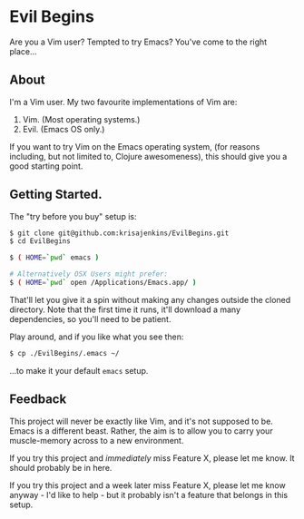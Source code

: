 * Evil Begins
Are you a Vim user? Tempted to try Emacs? You've come to the right
place...

** About

I'm a Vim user. My two favourite implementations of Vim are:

1. Vim. (Most operating systems.)
2. Evil. (Emacs OS only.)

If you want to try Vim on the Emacs operating system, (for reasons
including, but not limited to, Clojure awesomeness), this should give
you a good starting point.

** Getting Started.

The "try before you buy" setup is:

#+BEGIN_SRC sh
$ git clone git@github.com:krisajenkins/EvilBegins.git
$ cd EvilBegins

$ ( HOME=`pwd` emacs )

# Alternatively OSX Users might prefer:
$ ( HOME=`pwd` open /Applications/Emacs.app/ )
#+END_SRC

That'll let you give it a spin without making any changes outside the
cloned directory. Note that the first time it runs, it'll download a
many dependencies, so you'll need to be patient.

Play around, and if you like what you see then:

#+BEGIN_SRC sh
$ cp ./EvilBegins/.emacs ~/
#+END_SRC

...to make it your default =emacs= setup.

** Feedback

This project will never be exactly like Vim, and it's not supposed to
be. Emacs is a different beast. Rather, the aim is to allow you to
carry your muscle-memory across to a new environment.

If you try this project and /immediately/ miss Feature X, please let me
know. It should probably be in here.

If you try this project and a week later miss Feature X, please let me
know anyway - I'd like to help - but it probably isn't a feature that
belongs in this setup.
